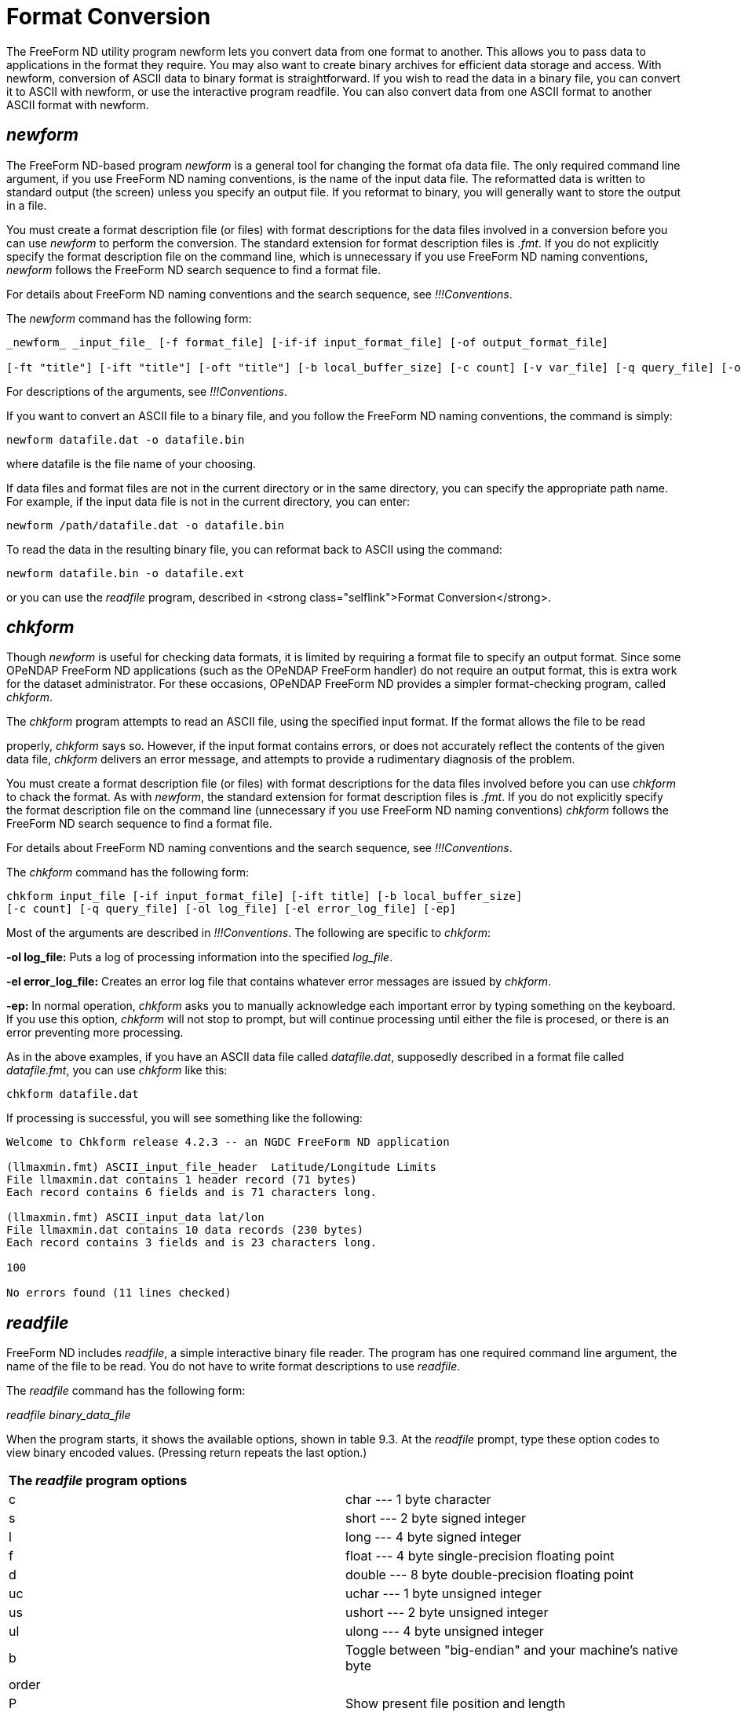 :Alexander Porrello <alexporrello@gmail.com>:

[[fmtconv]]
= Format Conversion =

The FreeForm ND utility program newform lets you convert data from one
format to another. This allows you to pass data to applications in the
format they require. You may also want to create binary archives for
efficient data storage and access. With newform, conversion of ASCII
data to binary format is straightforward. If you wish to read the data
in a binary file, you can convert it to ASCII with newform, or use the
interactive program readfile. You can also convert data from one ASCII
format to another ASCII format with newform.


== _newform_ ==

The FreeForm ND-based program _newform_ is a general tool for changing the format ofa data file. The only required command line argument, if you use FreeForm ND naming conventions, is the name of the input data file.
The reformatted data is written to standard output (the screen) unless
you specify an output file. If you reformat to binary, you will
generally want to store the output in a file.

You must create a format description file (or files) with format
descriptions for the data files involved in a conversion before you
can use _newform_ to perform the conversion. The standard
extension for format description files is _.fmt_. If you do not
explicitly specify the format description file on the command line,
which is unnecessary if you use FreeForm ND naming conventions,
_newform_ follows the FreeForm ND search sequence to find a format
file.

For details about FreeForm ND naming conventions and the search
sequence, see _!!!Conventions_.

The _newform_ command has the following form:

----
_newform_ _input_file_ [-f format_file] [-if-if input_format_file] [-of output_format_file]

[-ft "title"] [-ift "title"] [-oft "title"] [-b local_buffer_size] [-c count] [-v var_file] [-q query_file] [-o output_file]
----

For descriptions of the arguments, see _!!!Conventions_.

If you want to convert an ASCII file to a binary file, and you follow
the FreeForm ND naming conventions, the command is simply:

----
newform datafile.dat -o datafile.bin
----

where datafile is the file name of your choosing.

If data files and format files are not in the current directory or in
the same directory, you can specify the appropriate path name.  For
example, if the input data file is not in the current directory, you
can enter:

----
newform /path/datafile.dat -o datafile.bin
----

To read the data in the resulting binary file, you can reformat back
to ASCII using the command:

----
newform datafile.bin -o datafile.ext
----

or you can use the _readfile_ program, described in
<strong class="selflink">Format Conversion</strong>.


== _chkform_ ==

Though _newform_ is useful for checking data formats, it is
limited by requiring a format file to specify an output format.  Since
some OPeNDAP FreeForm ND applications (such as the OPeNDAP FreeForm handler) do not
require an output format, this is extra work for the dataset
administrator.  For these occasions, OPeNDAP FreeForm ND provides a simpler
format-checking program, called _chkform_.

The _chkform_ program attempts to read an ASCII file, using the
specified input format.  If the format allows the file to be read

properly, _chkform_ says so.  However, if the input format
contains errors, or does not accurately reflect the contents of the
given data file, _chkform_ delivers an error message, and attempts
to provide a rudimentary diagnosis of the problem.

You must create a format description file (or files) with format
descriptions for the data files involved before you can use
_chkform_ to chack the format.  As with _newform_, the
standard extension for format description files is _.fmt_. If you
do not explicitly specify the format description file on the command
line (unnecessary if you use FreeForm ND naming conventions)
_chkform_ follows the FreeForm ND search sequence to find a format
file.

For details about FreeForm ND naming conventions and the search
sequence, see _!!!Conventions_.

The _chkform_ command has the following form:

----
chkform input_file [-if input_format_file] [-ift title] [-b local_buffer_size]
[-c count] [-q query_file] [-ol log_file] [-el error_log_file] [-ep]
----

Most of the arguments are described in
_!!!Conventions_.  The following are specific to
_chkform_:


*-ol log_file:*
Puts a log of processing information into the specified _log_file_.

*-el error_log_file:*
Creates an error log file that contains whatever error messages are issued by _chkform_.

*-ep:*
In normal operation, _chkform_ asks you to manually acknowledge each important error by typing something on the keyboard.  If you use this option, _chkform_ will not stop to prompt, but will continue processing until either the file is procesed, or there is an error preventing more processing.

As in the above examples, if you have an ASCII data file called
_datafile.dat_, supposedly described in a format file called
_datafile.fmt_, you can use _chkform_ like this:

----
chkform datafile.dat
----

If processing is successful, you will see something like the
following:

----
Welcome to Chkform release 4.2.3 -- an NGDC FreeForm ND application

(llmaxmin.fmt) ASCII_input_file_header  Latitude/Longitude Limits
File llmaxmin.dat contains 1 header record (71 bytes)
Each record contains 6 fields and is 71 characters long.

(llmaxmin.fmt) ASCII_input_data lat/lon
File llmaxmin.dat contains 10 data records (230 bytes)
Each record contains 3 fields and is 23 characters long.

100

No errors found (11 lines checked)
----

== _readfile_ ==

FreeForm ND includes _readfile_, a simple interactive binary file
reader. The program has one required command line argument, the name
of the file to be read. You do not have to write format descriptions
to use _readfile_.

The _readfile_ command has the following form:

_readfile_ _binary_data_file_

When the program starts, it shows the available options, shown in
table 9.3. At the _readfile_ prompt, type
these option codes to view binary encoded values. (Pressing return
repeats the last option.)

|===
2.1+^|*The _readfile_ program options*
|c	|char --- 1 byte character
|s	|short --- 2 byte signed integer
|l	|long --- 4 byte signed integer
|f	|float --- 4 byte single-precision floating point
|d	|double --- 8 byte double-precision floating point
|uc	|uchar --- 1 byte unsigned integer
|us	|ushort --- 2 byte unsigned integer
|ul	|ulong --- 4 byte unsigned integer
|b	|Toggle between "big-endian" and your machine's native byte
|order|
|P	|Show present file position and length
|h	|Display this help screen
|q	|Quit
|===

The options let you interactively read your way through the specified
binary file. The first position in the file is 0. You must type the
character(s) indicating variable type (e.g., us for unsigned short) to
view each value, so you need to know the data types of variables in
the file and the order in which they occur. If successive variables
are of the same type, you can press Return to view each value after
the first of that type.

You can toggle the byte-order switch on and off by typing b. The
byte-order option is used to read a binary data file that requires
byte swapping. This is the case when you need cross-platform access to
a file that is not byte-swapped, for example, if you are on a Unix
machine reading data from a CD-ROM formatted for a PC. When the switch
is on, type s or l to swap short or long integers
respectively, or type f or d to swap floats or doubles.
The _readfile_ program does not byte swap the file itself (the
file is unchanged) but byte swaps the data values internally for
display purposes only.

To go to another position in the file, type p. You are prompted
to enter the new file position in bytes. If, for example, each value
in the file is 4 bytes long and you type 16, you will be positioned at
the first byte of the fifth value. If you split fields (by not
repositioning at the beginning of a field), the results will probably
be garbage. Type P to find out your current position in the file
and total file length in bytes. Type q to exit from
_readfile_.

You can also use an input command file rather than entering commands
directly. In that case, the _readfile_ command has the following
form:

----
readfile binary_data_file &lt; input_command_file
----

== Creating a Binary Archive ==

By storing data files in binary, you save disk space and make access
by applications more efficient. An ASCII data file can take two to
five times the disk space of a comparable binary data file. Not only
is there less information in each byte, but extra bytes are needed for
decimal points, delimiters, and end-of-line markers.

It is very easy to create a binary archive using _newform_ as the
following examples show. The input data for these examples are in the
ASCII file _latlon.dat_ (shown below). They consist of 20 random
latitude and longitude values. The size of the file on a Unix system
is 460 bytes.

Here is the _latlon.dat_ file:

----
-47.303545 -176.161101
-0.928001    0.777265
-28.286662   35.591879
12.588231  149.408117
-83.223548   55.319598
54.118314 -136.940570
38.818812   91.411330
-34.577065   30.172129
27.331551 -155.233735
11.624981 -113.660611
77.652742  -79.177679
77.883119  -77.505502
-65.864879  -55.441896
-63.211962  134.124014
35.130219 -153.543091
29.918847  144.804390
-69.273601   38.875778
-63.002874   36.356024
35.086084  -21.643402
-12.966961   62.152266
----

=== Simple ASCII to Binary Conversion ===

In this example, you will use _newform_ to convert the ASCII data
file _latlon.dat_ into the binary file _latlon.bin_. The input
and output data formats are described in _latlon.fmt_.

Here is the _latlon.fmt_ file:

----
/ This is the format description file for data files latlon.bin
/ and latlon.dat. Each record in both files contains two fields,
/ latitude and longitude.

binary_data binary format
latitude 1 8 double 6
longitude 9 16 double 6

ASCII_data ASCII format
latitude 1 10 double 6
longitude 12 22 double 6
----

The binary and ASCII variables both have the same names. The binary
variable latitude occupies positions 1 to 8 and longitude occupies
positions 9-16. The corresponding ASCII variables occupy positions
1-10 and 12-22. Both the binary and ASCII variables are stored as
doubles and have a precision of 6.

=== Converting to Binary ===

To convert from an ASCII representation of the numbers in
_latlon.dat_ to a binary representation:

* Change to the directory that contains the FreeForm ND example files.
* Enter the following command:  

----
newform latlon.dat -o latlon.bin
----

Because FreeForm ND filenaming conventions have been used,
_newform_ will locate and use _latlon.fmt_ for the
translation. The _newform_ program creates a new data file
(effectively a binary archive) called _latlon.bin_. The size of
the archive file is 2/3 the size of _latlon.dat_. Additionally,
the data do not have to be converted to machine-readable
representation by applications.

There are two methods for checking the data in _latlon.bin_ to
make sure they converted correctly. You can reformat back to ASCII and
view the resulting file, or use _readfile_ to read
_latlon.bin_.

=== Reconverting to Native Format ===

Use the following _newform_ command to reformat the binary data in
_latlon.bin_ to its native ASCII format:

----
newform latlon.bin -o latlon.rf
----

The ASCII file _latlon.rf_ matches (but does not overwrite) the
original input file _latlon.dat_. You can confirm this by using a
file comparison utility. The _diff_ command is generally available on
Unix platforms.

To use _diff_ to compare the _latlon_ ASCII files, enter the
command:

----
diff latlon.dat latlon.rf
----

The output should be something along these lines:

----
Files are effectively identical.
----

Several implementations of the _diff_ utility don't print anything
if the two input files are identical.

NOTE: The _diff_ utility may detect a difference in other similar
cases because FreeForm ND adds a leading zero in front of a decimal
and interprets a blank as a zero if the field is described as a
number. (A blank described as a character is interpreted as a
blank.) 

=== Conversion to a More Portable Binary ===

In this example, you will use _newform_ to reformat the latitude
and longitude values in the ASCII data file _latlon.dat_ into
binary longs in the binary file _latlon2.bin_. The input and
output data formats are described in _latlon2.fmt_.

This is what's in _latlon2.fmt_:

----
/ This is the format description file for data files latlon.dat
/ and latlon2.bin. Each record in both files contains two fields,
/ latitude and longitude.

ASCII_data ASCII format
latitude 1 10 double 6
longitude 12 22 double 6

binary_data binary format
latitude 1 4 long 6
longitude 5 8 long 6
----

The ASCII and binary variables both have the same names. The ASCII
variable latitude occupies positions 1-10 and longitude occupies
positions 12-22. The ASCII variables are defined to be of type double.
The binary variables occupy four bytes each (positions 1-4 and 5-8)
and are of type long. The precision for all is 6.


=== Converting to Binary Long ===

In the previous example, both the ASCII and binary variables were
defined to be doubles. Binary longs, which are 4-byte integers, may be
more portable across different platforms than binary doubles or
floats.

To convert the ASCII data in _latlon.dat_ to binary longs:

* Change to the directory that contains the FreeForm ND example files.
* Enter the following command: +
`newform latlon.dat -f latlon2.fmt -o latlon2.bin`

It creates the binary archive file _latlon2.bin_ with the 20
latitude and longitude values in _latlon.dat_ stored as binary
longs.

This example duplicates one in _!!!Quick Start_. If you completed that
example, an error message will indicate that _latlon2.bin_ exists.
You can rename, move, or delete the existing file.

The size of the archive file _latlon2.bin_ is about 1/3 the size
of _latlon.dat_. Also, the data do not have to be converted to
machine representation by applications. The main tradeoff in achieving
savings in space and access time is that although binary longs are
more portable than binary doubles or floats, any binary representation
is less portable than ASCII.

CAUTION: There may be a loss of precision when input data of
type double is converted to long. 

=== 1.4.6 Reading the Binary File ===

Once again, you can use _readfile_ to check the data in the binary
archive you created.

* Enter the following command: +
`readfile latlon2.bin`
* The data are stored as longs, so enter l to view each value (or press Return to view each value after the first).
* Enter q to quit _readfile_.

If desired, you can enter the commands to _readfile_ from an input command file rather than directly from the command line. The example command file _latlon.in_ is shown next.

.latlon.in
----
llllllp0 llPq
----

The 6 l's (l for _long_) cause the first 6 values in the file to be
displayed. The sequence p0 causes a return to the top (position 0) of
the file. A position number (0) must be followed by a blank space. The
2 l's display the first two values again. The P displays the
current file position and length, and q closes _readfile_.

If you enter the following command:

----
readfile latlon2.bin &lt; latlon.in
----

you should see the following output on the screen:

----
long:  -47303545
long: -176161101
long:    -928001
long:     777265
long:  -28286662
long:   35591879
New File Position = 0
long:  -47303545
long: -176161101
File Position: 8       File Length: 160
----

The floating point numbers have been multiplied by 106, the precision
of the long variables in _latlon2.fmt_.

=== Including a Query ===

You can use the query option (_-q_ _query_file_) to specify
exactly which records in the data file _newform_ should process.
The query file contains query criteria. Query syntax is summarized in
Appendix C.

In this example, you will specify a query so that _newform_ will
reformat only those value pairs in _latlon.dat_ where latitude is
positive and longitude is negative into the binary file
_llposneg.bin_. The input and output data formats are described in
_latlon2.fmt_.

The query criteria are specified in the following file, called
_llposneg.qry_:

----
[latitude]  0 &amp; [longitude] &lt; 0
----

To convert the desired data in _latlon.dat_ to binary and then
view the results:


. Enter the following command: +
`newform latlon.dat -f latlon2.fmt -q llposneg.qry -o llposneg.bin` +
The _llposneg.bin_ file now contains the positive/negative latitude/longitude pairs in binary form.
. To view the data, first convert the data in _llposneg.bin_ back to ASCII format:  newform llposneg.bin -f latlon2.fmt -o llposneg.dat
. Enter the appropriate command to display the data in _llposneg.dat_, e.g. _more_: The following output appears on the screen:  

---- 
54.118314 -136.940570
27.331551 -155.233735
11.624981 -113.660611
77.652742  -79.177679
77.883119  -77.505502
35.130219 -153.543091
35.086084  -21.643402
----
  
NOTE: As demonstrated in the examples above, you can check the data in
a binary file either by using _readfile_ or by converting the
data back to ASCII using _newform_ and then viewing it.  

== File Names and Context ==

In the preceding examples, the read/write type (input or output) was
not included in the format descriptors (_ASCII_data_ and
_binary_data_). FreeForm ND naming conventions were used, so
_newform_ can determine from the context which format should be
used for input and which for output. Consider the command:

----
newform latlon.dat -o latlon.bin
----

The input file extension is _.dat_ and the output file extension
is _.bin_. These extensions provide context indicating that ASCII
should be used as the input format and binary should be used as the
output format. The format description file that _newform_ will
look for is the file with the same name as the input file and the
extension _.fmt_, i.e., _latlon.fmt_.

If you use the following command:

----
newform latlon.bin
----

to translate the binary archive _latlon.bin_ back to ASCII,
_newform_ identifies the input format as binary and uses the ASCII
format for output. The ASCII data is written to the screen because an
output file was not specified.

For information about FreeForm ND file name conventions, see
_!!!Conventions_.

=== "Nonstandard" Data File Names ===

If you are working with data files that do not use FreeForm ND naming
conventions, you need to more explicitly define the context. For
example, the files _lldat1.ll_, _lldat2.ll_, _lldat3.ll_,
_lldat4.ll_, and _lldat5.ll_ all have latitude and longitude values in the ASCII format given in the format description file _lldat.fmt_. If you wanted to archive these files in binary format, you could not use a command of the form used in the previous
examples, i.e., _newform_ _datafile.dat_ -o _datafile.bin_
with _datafile.fmt_ as the default format description file.

First, the ASCII data files do not have the extension _.dat_,
which identifies them as ASCII files. Second, you would need five
separate format description files, all with the same content:
_lldat1.fmt_, _lldat2.fmt_, _lldat3.fmt_,
_lldat4.fmt_, and _lldat5.fmt_. Creating the format
description file _ll.fmt_ solves both problems.

Here is the _ll.fmt_ file:

----
/ This is the format description file that describes latlon
/ data in files with the extension .ll

ASCII_input_data ASCII format for .ll latlon data
latitude 1 10 double 6
longitude 12 22 double 6

binary_output_data binary format for .ll latlon data
latitude 1 4 long 6
longitude 5 8 long 6
----

The name used for the format description file, _ll.fmt_, follows the FreeForm ND convention that one format description file can be
utilized for multiple data files, all with the same extension, if the
format description file is named _ext.fmt_. Also, the read/write type (input or output) is made explicit by including it in the format
descriptors _ASCII_input_data_ and _binary_output_data_. This provides the context needed for FreeForm ND programs to determine which format to use for input and which for output.

Use the following commands to produce binary versions of the ASCII
input files:

----
newform lldat1.ll -o llbin1.ll
newform lldat2.ll -o llbin2.ll
newform lldat3.ll -o llbin3.ll
newform lldat4.ll -o llbin4.ll
newform lldat5.ll -o llbin5.ll
----

If you want to convert back to ASCII, you can switch the words input
and output in the format description file _ll.fmt_. You could then use the following commands to convert back to native ASCII format with output written to the screen:

----
newform llbin1.ll
newform llbin2.ll
newform llbin3.ll
newform llbin4.ll
newform llbin5.ll
----

It is also possible to convert back to ASCII without switching the
read/write types input and output in _ll.fmt_. You can specify input and output formats by title instead. In this case, you want to
use the output format in _ll.fmt_ as the input format and the input format in _ll.fmt_ as the output format. Use the following command to convert _llbin1.ll_ back to ASCII:

----
newform llbin1 -ift binary format for .ll latlon data

-oft ASCII format for .ll latlon data
----

Notice that _newform_ reports back the read/write type actually used. Since _ASCII_input_data_ was used as the output format, _newform_ reports it as _ASCII_output_data_.

Now assume that you want to convert the ASCII data file _llvals.asc_ (not included in the example file set) to the binary
file _latlon3.bin_, and the input and output data formats are described in _latlon.fmt_. The data file names do not provide the context allowing _newform_ to find _latlon.fmt_ by default, so you must include all file names on the command line:

----
newform llvals.asc -f latlon.fmt -o latlon3.bin
----

=== "Nonstandard" Format Description File Names ===

If you are using a format description file that does not follow
FreeForm ND file naming conventions, you must include its name on the
command line. Assume that you want to convert the ASCII data file
_latlon.dat_ to the binary file _latlon.bin_, and the input
and output data formats are both described in _llvals.frm_ (not included in the example file set). The data file names follow FreeForm
ND conventions, but the name of the format description file does not,
so it will not be located through the default search sequence. Use the
following command to convert to binary:

----
newform latlon.dat -f llvals.frm -o latlon.bin
----

Suppose now that the input format is described in _latlon.fmt_ and
the output format in _llvals.frm_. You do not need to explicitly specify the input format description file because it will be located
by default, but you must specify the output format description file
name. In this case, the command would be:

----
newform latlon.dat -of llvals.frm -o latlon.bin
----

You can always unambiguously specify the names of format description
files and data files, whether or not their names follow FreeForm ND
conventions. Assume you want to look only at longitude values in
_latlon.bin_ and that you want them defined as integers (longs) which are right-justified at column 30. You will reformat the
specified binary data in _latlon.bin_ into ASCII data in
_longonly.dat_ and then view it. The input format is found in _latlon.fmt_, the output format in _longonly.fmt_.

.longonly.fmt
----
/ This is the format description file for viewing longitude as an
/ integer value right-justified at column 30.

ASCII_data ASCII output format, right-justified at 30
longitude 20 30 long 6
----

In this case, you have decided to look at the first 5 longitude values. Use the following command to unambiguously designate all files involved:

----
newform latlon.bin -if latlon.fmt -of longonly.fmt -c 5
-o longonly.dat
----

When you view _longonly.dat_, you should see the following 5 values:

----
1         2         3         4
1234567890123456789012345678901234567890

-176161101
777265
35591879
149408117
55319598
----

== Changing ASCII Formats ==

You may encounter situations where a specific ASCII format is
required, and your data cannot be used in its native ASCII format.
With _newform_, you can easily reformat one ASCII format to
another. In this example, you will reformat California earthquake data
from one ASCII format to three other ASCII formats commonly used for
such data.The file _calif.tap_ contains data about earthquakes in
California with magnitudes  5.0 since 1980. The data were initially
distributed by NGDC on tape, hence the _.tap_ extension. The data
format is described in _eqtape.fmt_:

Here is the _eqtape.fmt_ file:

----
/ This is the format description file for the NGDC .tap format,
/ which is used for data distributed on floppy disks or tapes.

ASCII_data .tap format
source_code 1 3 char 0
century 4 6 short 0
year 7 8 short 0
month 9 10 short 0
day 11 12 short 0
hour 13 14 short 0
minute 15 16 short 0
second 17 19 short 1
latitude_abs 20 24 long 3
latitude_ns 25 25 char 0
longitude_abs 26 31 long 3
longitude_ew 32 32 char 0
depth 33 35 short 0
magnitude_mb 36 38 short 2
MB 39 40 constant 0
isoseismal 41 43 char 0
intensity 44 44 char 0

/ The NGDC record check format includes
/ six flags in characters 45 to 50. These
/ can be treated as one variable to allow
/ multiple flags to be set in a single pass,
/ or each can be set by itself.

ngdc_flags 45 50 char 0
diastrophic 45 45 char 0
tsunami 46 46 char 0
seiche 47 47 char 0
volcanism 48 48 char 0
non_tectonic 49 49 char 0
infrasonic 50 50 char 0

fe_region 51 53 short 0
magnitude_ms 54 55 short 1
MS 56 57 char 0
z_h 58 58 char 0
cultural 59 59 char 0
other 60 60 char 0
magnitude_other 61 63 short 2
other_authority 64 66 char 0
ide 67 67 char 0
depth_control 68 68 char 0
number_stations_qual 69 71 char 0
time_authority 72 72 char 0
magnitude_local 73 75 short 2
local_scale 76 77 char 0
local_authority 78 80 char 0
----

Three other formats used for California earthquake data are
hypoellipse, hypoinverse, and hypo71. Subsets of these formats are
described in the format description file _hypo.fmt_. The format
descriptions include the parameters required by the AcroSpin program
that is distributed as part of the IASPEI Software Library (Volume 2).
AcroSpin shows 3D views of earthquake point data.

Here is the _hypo.fmt_ file:

----
/ This format description file describes subsets of the
/ hypoellipse, hypoinverse, and hypo71 formats.

ASCII_data hypoellipse format

year 1 2 uchar 0
month 3 4 uchar 0
day 5 6 uchar 0
hour 7 8 uchar 0
minute 9 10 uchar 0
second 11 14 ushort 2
latitude_deg_abs 15 16 uchar 0
latitude_ns 17 17 char 0
latitude_min 18 21 ushort 2
longitude_deg_abs 22 24 uchar 0
longitude_ew 25 25 char 0
longitude_min 26 29 ushort 2
depth 30 34 short 2
magnitude_local 35 36 uchar 1

ASCII_data hypoinverse format
year 1 2 uchar 0
month 3 4 uchar 0
day 5 6 uchar 0
hour 7 8 uchar 0
minute 9 10 uchar 0
second 11 14 ushort 2
latitude_deg_abs 15 16 uchar 0
latitude_ns 17 17 char 0
latitude_min 18 21 ushort 2
longitude_deg_abs 22 24 uchar 0
longitude_ew 25 25 char 0
longitude_min 26 29 ushort 2
depth 30 34 short 2
magnitude_local 35 36 uchar 1
number_of_times 37 39 short 0
maximum_azimuthal_gap 40 42 short 0
nearest_station 43 45 short 1
rms_travel_time_residual 46 49 short 2

ASCII_data hypo71 format
year 1 2 uchar 0
month 3 4 uchar 0
day 5 6 uchar 0
hour 8 9 uchar 0
minute 10 11 uchar 0
second 12 17 float 2
latitude_deg_abs 18 20 uchar 0
latitude_ns 21 21 char 0
latitude_min 22 26 float 2
longitude_deg_abs 27 30 uchar 0
longitude_ew 31 31 char 0
longitude_min 32 36 float 2
depth 37 43 float 2
magnitude_local 44 50 float 2
number_of_times 51 53 short 0
maximum_azimuthal_gap 54 57 float 0
nearest_station 58 62 short 1
rms_travel_time_residual 63 67 float 2
error_horizontal 68 72 float 1
error_vertical 73 77 float 1
s_waves_used 79 79 char 0
----

The parameters from the California earthquake data in the NGDC format
needed for use with the AcroSpin program can be extracted and
converted using the following commands:

----
newform calif.tap -if eqtape.fmt -of hypo.fmt

-oft hypoellipse format -o calif.he
newform calif.tap -if eqtape.fmt -of hypo.fmt

-oft hypoinverse format -o calif.hi
newform calif.tap -if eqtape.fmt -of hypo.fmt

-oft hypo71 format -o calif.h71
----

If you develop an application that accesses seismicity data in a
particular ASCII format, you need only to write an appropriate format
description file in order to convert NGDC data into the format used by
the application. This lets you make use of the data that NGDC provides
in a format that works for you.